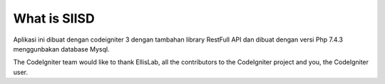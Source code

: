 ###################
What is SIISD
###################

Aplikasi ini dibuat dengan codeigniter 3 dengan tambahan library RestFull API dan dibuat dengan versi Php 7.4.3 menggunbakan database Mysql.

The CodeIgniter team would like to thank EllisLab, all the
contributors to the CodeIgniter project and you, the CodeIgniter user.
